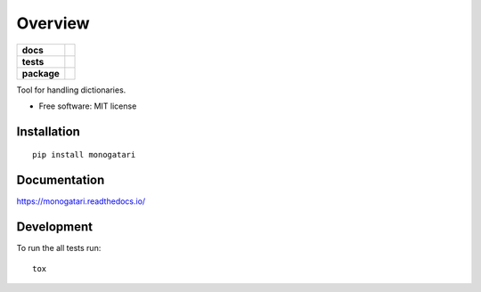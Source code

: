 ========
Overview
========

.. start-badges

.. list-table::
    :stub-columns: 1

    * - docs
      - |docs|
    * - tests
      - | |travis|
        | |coveralls| |codecov|
    * - package
      - | |version| |wheel| |supported-versions| |supported-implementations|
        | |commits-since|
.. |docs| image:: https://readthedocs.org/projects/monogatari/badge/?style=flat
    :target: https://readthedocs.org/projects/monogatari
    :alt: Documentation Status

.. |travis| image:: https://travis-ci.org/brunotoshio/monogatari.svg?branch=master
    :alt: Travis-CI Build Status
    :target: https://travis-ci.org/brunotoshio/monogatari

.. |coveralls| image:: https://coveralls.io/repos/brunotoshio/monogatari/badge.svg?branch=master&service=github
    :alt: Coverage Status
    :target: https://coveralls.io/r/brunotoshio/monogatari

.. |codecov| image:: https://codecov.io/github/brunotoshio/monogatari/coverage.svg?branch=master
    :alt: Coverage Status
    :target: https://codecov.io/github/brunotoshio/monogatari

.. |version| image:: https://img.shields.io/pypi/v/monogatari.svg
    :alt: PyPI Package latest release
    :target: https://pypi.org/project/monogatari

.. |commits-since| image:: https://img.shields.io/github/commits-since/brunotoshio/monogatari/v1.0.0.svg
    :alt: Commits since latest release
    :target: https://github.com/brunotoshio/monogatari/compare/v1.0.0...master

.. |wheel| image:: https://img.shields.io/pypi/wheel/monogatari.svg
    :alt: PyPI Wheel
    :target: https://pypi.org/project/monogatari

.. |supported-versions| image:: https://img.shields.io/pypi/pyversions/monogatari.svg
    :alt: Supported versions
    :target: https://pypi.org/project/monogatari

.. |supported-implementations| image:: https://img.shields.io/pypi/implementation/monogatari.svg
    :alt: Supported implementations
    :target: https://pypi.org/project/monogatari


.. end-badges

Tool for handling dictionaries.

* Free software: MIT license

Installation
============

::

    pip install monogatari

Documentation
=============


https://monogatari.readthedocs.io/


Development
===========

To run the all tests run::

    tox

